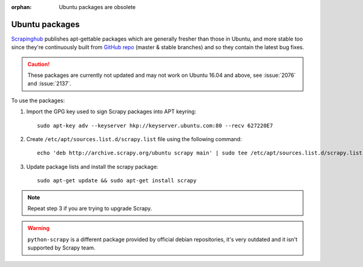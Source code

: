 :orphan: Ubuntu packages are obsolete

.. _topics-ubuntu:

===============
Ubuntu packages
===============

.. versionadded:: 0.10

`Scrapinghub`_ publishes apt-gettable packages which are generally fresher than
those in Ubuntu, and more stable too since they're continuously built from
`GitHub repo`_ (master & stable branches) and so they contain the latest bug
fixes.

.. caution:: These packages are currently not updated and may not work on
   Ubuntu 16.04 and above, see :issue:`2076` and :issue:`2137`.

To use the packages:

1. Import the GPG key used to sign Scrapy packages into APT keyring::

    sudo apt-key adv --keyserver hkp://keyserver.ubuntu.com:80 --recv 627220E7

2. Create ``/etc/apt/sources.list.d/scrapy.list`` file using the following command::

    echo 'deb http://archive.scrapy.org/ubuntu scrapy main' | sudo tee /etc/apt/sources.list.d/scrapy.list

3. Update package lists and install the scrapy package:

   .. parsed-literal::

      sudo apt-get update && sudo apt-get install scrapy

.. note:: Repeat step 3 if you are trying to upgrade Scrapy.

.. warning:: ``python-scrapy`` is a different package provided by official debian
   repositories, it's very outdated and it isn't supported by Scrapy team.

.. _Scrapinghub: https://scrapinghub.com/
.. _GitHub repo: https://github.com/scrapy/scrapy
